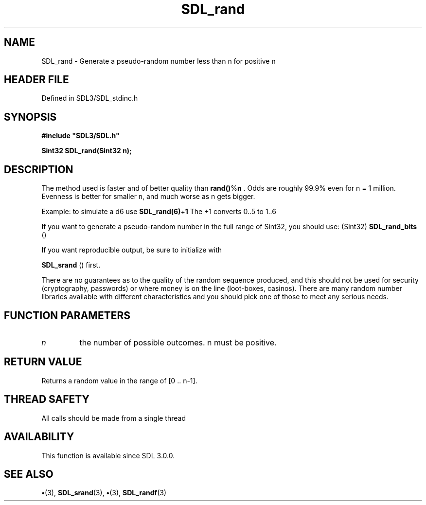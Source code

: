.\" This manpage content is licensed under Creative Commons
.\"  Attribution 4.0 International (CC BY 4.0)
.\"   https://creativecommons.org/licenses/by/4.0/
.\" This manpage was generated from SDL's wiki page for SDL_rand:
.\"   https://wiki.libsdl.org/SDL_rand
.\" Generated with SDL/build-scripts/wikiheaders.pl
.\"  revision SDL-preview-3.1.3
.\" Please report issues in this manpage's content at:
.\"   https://github.com/libsdl-org/sdlwiki/issues/new
.\" Please report issues in the generation of this manpage from the wiki at:
.\"   https://github.com/libsdl-org/SDL/issues/new?title=Misgenerated%20manpage%20for%20SDL_rand
.\" SDL can be found at https://libsdl.org/
.de URL
\$2 \(laURL: \$1 \(ra\$3
..
.if \n[.g] .mso www.tmac
.TH SDL_rand 3 "SDL 3.1.3" "Simple Directmedia Layer" "SDL3 FUNCTIONS"
.SH NAME
SDL_rand \- Generate a pseudo-random number less than n for positive n
.SH HEADER FILE
Defined in SDL3/SDL_stdinc\[char46]h

.SH SYNOPSIS
.nf
.B #include \(dqSDL3/SDL.h\(dq
.PP
.BI "Sint32 SDL_rand(Sint32 n);
.fi
.SH DESCRIPTION
The method used is faster and of better quality than
.BR rand() % n
\[char46] Odds are
roughly 99\[char46]9% even for n = 1 million\[char46] Evenness is better for smaller n, and
much worse as n gets bigger\[char46]

Example: to simulate a d6 use
.BR SDL_rand(6) + 1
The +1 converts 0\[char46]\[char46]5 to
1\[char46]\[char46]6

If you want to generate a pseudo-random number in the full range of Sint32,
you should use: (Sint32)
.BR SDL_rand_bits
()

If you want reproducible output, be sure to initialize with

.BR SDL_srand
() first\[char46]

There are no guarantees as to the quality of the random sequence produced,
and this should not be used for security (cryptography, passwords) or where
money is on the line (loot-boxes, casinos)\[char46] There are many random number
libraries available with different characteristics and you should pick one
of those to meet any serious needs\[char46]

.SH FUNCTION PARAMETERS
.TP
.I n
the number of possible outcomes\[char46] n must be positive\[char46]
.SH RETURN VALUE
Returns a random value in the range of [0 \[char46]\[char46] n-1]\[char46]

.SH THREAD SAFETY
All calls should be made from a single thread

.SH AVAILABILITY
This function is available since SDL 3\[char46]0\[char46]0\[char46]

.SH SEE ALSO
.BR \(bu (3),
.BR SDL_srand (3),
.BR \(bu (3),
.BR SDL_randf (3)
